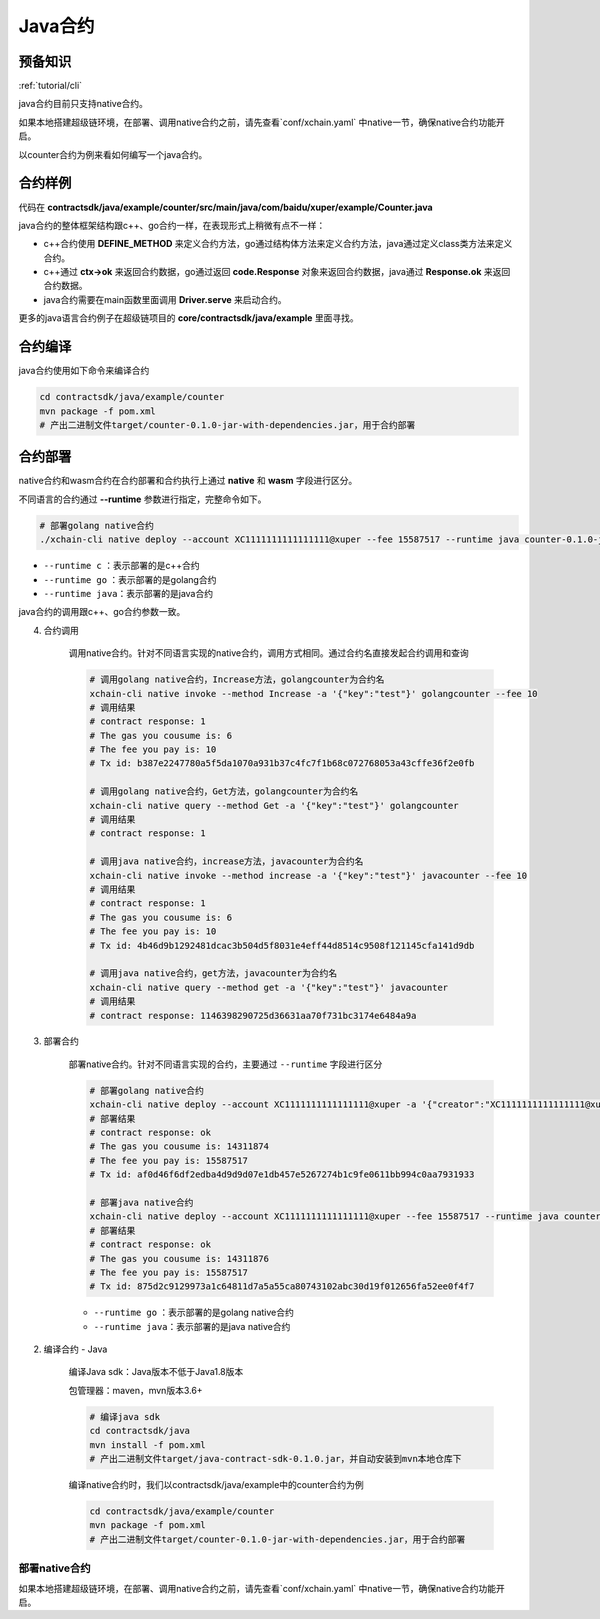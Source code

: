 .. _tutorial/contract-development-java:

Java合约
^^^^^^^^^^^^

预备知识
>>>>>>>>

:ref:`tutorial/cli` 


java合约目前只支持native合约。

如果本地搭建超级链环境，在部署、调用native合约之前，请先查看`conf/xchain.yaml` 中native一节，确保native合约功能开启。

.. code-block:: yaml
    :linenos:

    # 管理native合约的配置
    native:
        enable: true

以counter合约为例来看如何编写一个java合约。        

合约样例
>>>>>>>>>>>>>

代码在 **contractsdk/java/example/counter/src/main/java/com/baidu/xuper/example/Counter.java**

.. code-block:: java
    :linenos:
	
    package com.baidu.xuper.example;

    import java.math.BigInteger;

    import com.baidu.xuper.Context;
    import com.baidu.xuper.Contract;
    import com.baidu.xuper.ContractMethod;
    import com.baidu.xuper.Driver;
    import com.baidu.xuper.Response;

    /**
    * Counter
    */
    public class Counter implements Contract {

        @Override
        @ContractMethod
        public Response initialize(Context ctx) {
            return Response.ok("ok".getBytes());
        }

        @ContractMethod
        public Response increase(Context ctx) {
            byte[] key = ctx.args().get("key");
            if (key == null) {
                return Response.error("missing key");
            }
            BigInteger counter;
            byte[] value = ctx.getObject(key);
            if (value != null) {
                counter = new BigInteger(value);
            } else {
                ctx.log("key " + new String(key) + " not found, initialize to zero");
                counter = BigInteger.valueOf(0);
            }
            ctx.log("get value " + counter.toString());
            counter = counter.add(BigInteger.valueOf(1));
            ctx.putObject(key, counter.toByteArray());

            return Response.ok(counter.toString().getBytes());
        }

        @ContractMethod
        public Response get(Context ctx) {
            byte[] key = ctx.args().get("key");
            if (key == null) {
                return Response.error("missing key");
            }
            BigInteger counter;
            byte[] value = ctx.getObject(key);
            if (value != null) {
                counter = new BigInteger(value);
            } else {
                return Response.error("key " + new String(key) + " not found)");
            }
            ctx.log("get value " + counter.toString());

            return Response.ok(counter.toString().getBytes());
        }

        public static void main(String[] args) {
            Driver.serve(new Counter());
        }
    }


java合约的整体框架结构跟c++、go合约一样，在表现形式上稍微有点不一样：

- c++合约使用 **DEFINE_METHOD** 来定义合约方法，go通过结构体方法来定义合约方法，java通过定义class类方法来定义合约。
- c++通过 **ctx->ok** 来返回合约数据，go通过返回 **code.Response** 对象来返回合约数据，java通过 **Response.ok** 来返回合约数据。
- java合约需要在main函数里面调用 **Driver.serve** 来启动合约。

更多的java语言合约例子在超级链项目的 **core/contractsdk/java/example** 里面寻找。

合约编译
>>>>>>>>>>>

java合约使用如下命令来编译合约

.. code-block:: bash

    cd contractsdk/java/example/counter
    mvn package -f pom.xml
    # 产出二进制文件target/counter-0.1.0-jar-with-dependencies.jar，用于合约部署


合约部署
>>>>>>>>>>>>>
native合约和wasm合约在合约部署和合约执行上通过 **native** 和 **wasm** 字段进行区分。

不同语言的合约通过 **--runtime** 参数进行指定，完整命令如下。

.. code-block:: bash

    # 部署golang native合约
    ./xchain-cli native deploy --account XC1111111111111111@xuper --fee 15587517 --runtime java counter-0.1.0-jar-with-dependencies.jar --cname javacounter
    
- ``--runtime c`` ：表示部署的是c++合约
- ``--runtime go`` ：表示部署的是golang合约
- ``--runtime java``：表示部署的是java合约


java合约的调用跟c++、go合约参数一致。


4. 合约调用

    调用native合约。针对不同语言实现的native合约，调用方式相同。通过合约名直接发起合约调用和查询

    .. code-block:: bash

        # 调用golang native合约，Increase方法，golangcounter为合约名
        xchain-cli native invoke --method Increase -a '{"key":"test"}' golangcounter --fee 10
        # 调用结果
        # contract response: 1
        # The gas you cousume is: 6
        # The fee you pay is: 10
        # Tx id: b387e2247780a5f5da1070a931b37c4fc7f1b68c072768053a43cffe36f2e0fb

        # 调用golang native合约，Get方法，golangcounter为合约名
        xchain-cli native query --method Get -a '{"key":"test"}' golangcounter
        # 调用结果
        # contract response: 1

        # 调用java native合约，increase方法，javacounter为合约名
        xchain-cli native invoke --method increase -a '{"key":"test"}' javacounter --fee 10
        # 调用结果
        # contract response: 1
        # The gas you cousume is: 6
        # The fee you pay is: 10
        # Tx id: 4b46d9b1292481dcac3b504d5f8031e4eff44d8514c9508f121145cfa141d9db

        # 调用java native合约，get方法，javacounter为合约名
        xchain-cli native query --method get -a '{"key":"test"}' javacounter
        # 调用结果
        # contract response: 1146398290725d36631aa70f731bc3174e6484a9a

3. 部署合约

    部署native合约。针对不同语言实现的合约，主要通过 ``--runtime`` 字段进行区分

    .. code-block:: bash

        # 部署golang native合约
        xchain-cli native deploy --account XC1111111111111111@xuper -a '{"creator":"XC1111111111111111@xuper"}' --fee 15587517 --runtime go counter --cname golangcounter
        # 部署结果
        # contract response: ok
        # The gas you cousume is: 14311874
        # The fee you pay is: 15587517
        # Tx id: af0d46f6df2edba4d9d9d07e1db457e5267274b1c9fe0611bb994c0aa7931933

        # 部署java native合约
        xchain-cli native deploy --account XC1111111111111111@xuper --fee 15587517 --runtime java counter-0.1.0-jar-with-dependencies.jar --cname javacounter
        # 部署结果
        # contract response: ok
        # The gas you cousume is: 14311876
        # The fee you pay is: 15587517
        # Tx id: 875d2c9129973a1c64811d7a5a55ca80743102abc30d19f012656fa52ee0f4f7

    - ``--runtime go`` ：表示部署的是golang native合约
    - ``--runtime java``：表示部署的是java native合约

2. 编译合约 - Java

    编译Java sdk：Java版本不低于Java1.8版本
    
    包管理器：maven，mvn版本3.6+

    .. code-block:: bash

        # 编译java sdk
        cd contractsdk/java
        mvn install -f pom.xml
        # 产出二进制文件target/java-contract-sdk-0.1.0.jar，并自动安装到mvn本地仓库下

    编译native合约时，我们以contractsdk/java/example中的counter合约为例

    .. code-block:: bash

        cd contractsdk/java/example/counter
        mvn package -f pom.xml
        # 产出二进制文件target/counter-0.1.0-jar-with-dependencies.jar，用于合约部署

部署native合约
--------------

如果本地搭建超级链环境，在部署、调用native合约之前，请先查看`conf/xchain.yaml` 中native一节，确保native合约功能开启。

.. code-block:: yaml
    :linenos:

    # 管理native合约的配置
    native:
        enable: true

        # docker相关配置
        docker:
            enable:false
            # 合约运行的镜像名字
            imageName: "docker.io/centos:7.5.1804"
            # cpu核数限制，可以为小数
            cpus: 1
            # 内存大小限制
            memory: "1G"
        # 停止合约的等待秒数，超时强制杀死
        stopTimeout: 3


